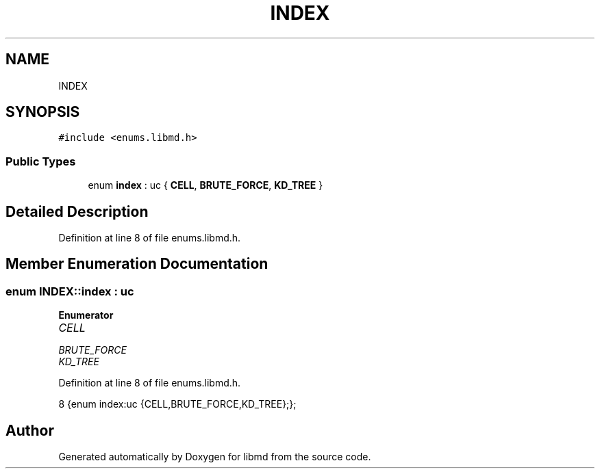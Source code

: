 .TH "INDEX" 3 "Tue Sep 29 2020" "Version -0." "libmd" \" -*- nroff -*-
.ad l
.nh
.SH NAME
INDEX
.SH SYNOPSIS
.br
.PP
.PP
\fC#include <enums\&.libmd\&.h>\fP
.SS "Public Types"

.in +1c
.ti -1c
.RI "enum \fBindex\fP : uc { \fBCELL\fP, \fBBRUTE_FORCE\fP, \fBKD_TREE\fP }"
.br
.in -1c
.SH "Detailed Description"
.PP 
Definition at line 8 of file enums\&.libmd\&.h\&.
.SH "Member Enumeration Documentation"
.PP 
.SS "enum \fBINDEX::index\fP : \fBuc\fP"

.PP
\fBEnumerator\fP
.in +1c
.TP
\fB\fICELL \fP\fP
.TP
\fB\fIBRUTE_FORCE \fP\fP
.TP
\fB\fIKD_TREE \fP\fP
.PP
Definition at line 8 of file enums\&.libmd\&.h\&.
.PP
.nf
8 {enum index:uc {CELL,BRUTE_FORCE,KD_TREE};};                       
.fi


.SH "Author"
.PP 
Generated automatically by Doxygen for libmd from the source code\&.
